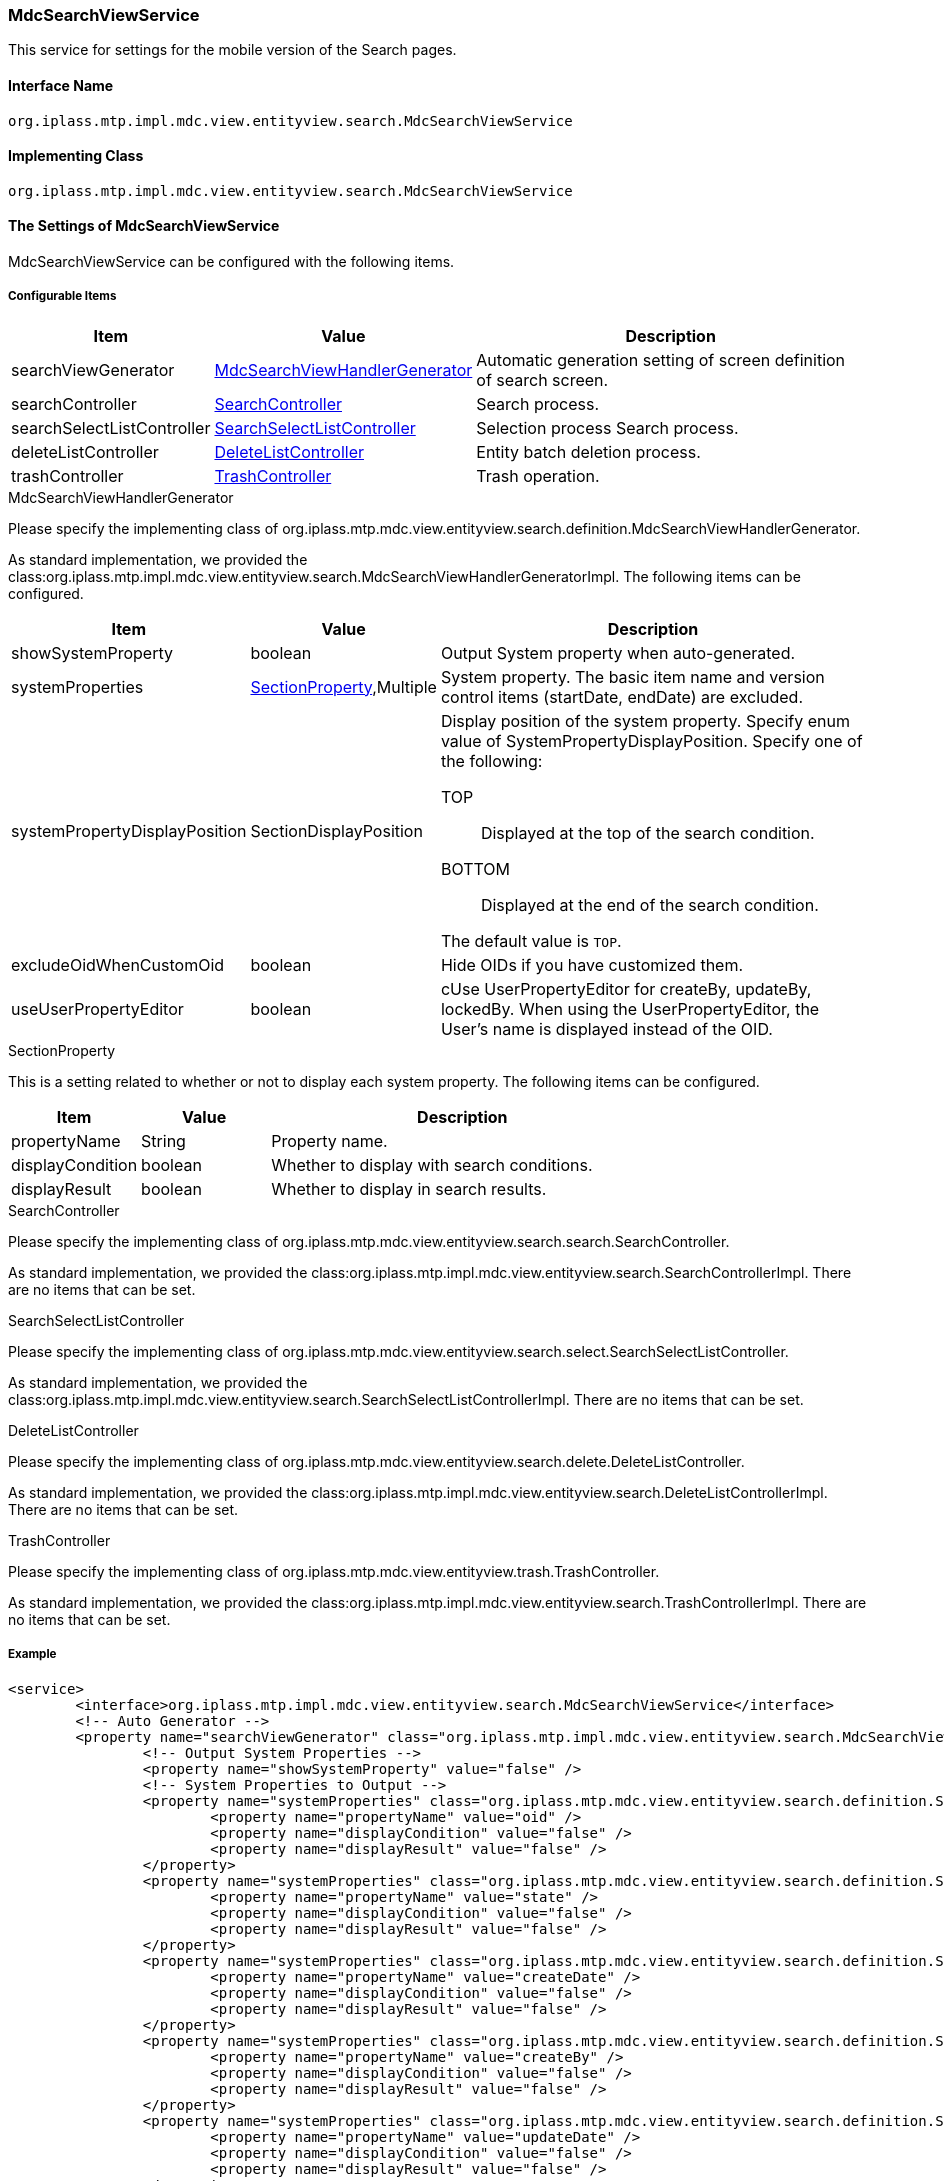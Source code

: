 [[MdcSearchViewService]]
=== [.eeonly]#MdcSearchViewService#
This service for settings for the mobile version of the Search pages.

==== Interface Name
----
org.iplass.mtp.impl.mdc.view.entityview.search.MdcSearchViewService
----

==== Implementing Class
----
org.iplass.mtp.impl.mdc.view.entityview.search.MdcSearchViewService
----

==== The Settings of MdcSearchViewService
MdcSearchViewService can be configured with the following items.

===== Configurable Items
[cols="1,1,3", options="header"]
|===
| Item | Value | Description
| searchViewGenerator | <<MdcSearchViewHandlerGenerator>> | Automatic generation setting of screen definition of search screen.
| searchController | <<SearchController>> | Search process.
| searchSelectListController | <<SearchSelectListController>> | Selection process Search process.
| deleteListController | <<DeleteListController>> | Entity batch deletion process.
| trashController | <<TrashController>> | Trash operation.
|===

[[MdcSearchViewHandlerGenerator]]
.MdcSearchViewHandlerGenerator
Please specify the implementing class of org.iplass.mtp.mdc.view.entityview.search.definition.MdcSearchViewHandlerGenerator.

As standard implementation, we provided the class:org.iplass.mtp.impl.mdc.view.entityview.search.MdcSearchViewHandlerGeneratorImpl.
The following items can be configured.

[cols="1,1,3", options="header"]
|====================
| Item | Value | Description
| showSystemProperty | boolean | Output System property when auto-generated.
| systemProperties | <<searchSectionProperty>>,Multiple | System property. The basic item name and version control items (startDate, endDate) are excluded.
| systemPropertyDisplayPosition | SectionDisplayPosition a| Display position of the system property.
Specify enum value of SystemPropertyDisplayPosition.
Specify one of the following:

TOP:: Displayed at the top of the search condition.

BOTTOM:: Displayed at the end of the search condition.

The default value is `TOP`.
| excludeOidWhenCustomOid | boolean | Hide OIDs if you have customized them.
| useUserPropertyEditor | boolean | cUse UserPropertyEditor for createBy, updateBy, lockedBy.
When using the UserPropertyEditor, the User's name is displayed instead of the OID.

|====================

[[searchSectionProperty]]
.SectionProperty
This is a setting related to whether or not to display each system property.
The following items can be configured.

[cols="1,1,3", options="header"]
|====================
| Item | Value | Description
| propertyName | String | Property name.
| displayCondition | boolean | Whether to display with search conditions.
| displayResult | boolean | Whether to display in search results.
|====================

[[SearchController]]
.SearchController
Please specify the implementing class of org.iplass.mtp.mdc.view.entityview.search.search.SearchController.

As standard implementation, we provided the class:org.iplass.mtp.impl.mdc.view.entityview.search.SearchControllerImpl.
There are no items that can be set.

[[SearchSelectListController]]
.SearchSelectListController
Please specify the implementing class of org.iplass.mtp.mdc.view.entityview.search.select.SearchSelectListController.

As standard implementation, we provided the class:org.iplass.mtp.impl.mdc.view.entityview.search.SearchSelectListControllerImpl.
There are no items that can be set.

[[DeleteListController]]
.DeleteListController
Please specify the implementing class of org.iplass.mtp.mdc.view.entityview.search.delete.DeleteListController.

As standard implementation, we provided the class:org.iplass.mtp.impl.mdc.view.entityview.search.DeleteListControllerImpl.
There are no items that can be set.

[[TrashController]]
.TrashController
Please specify the implementing class of org.iplass.mtp.mdc.view.entityview.trash.TrashController.

As standard implementation, we provided the class:org.iplass.mtp.impl.mdc.view.entityview.search.TrashControllerImpl.
There are no items that can be set.

===== Example
[source, xml]
----
<service>
	<interface>org.iplass.mtp.impl.mdc.view.entityview.search.MdcSearchViewService</interface>
	<!-- Auto Generator -->
	<property name="searchViewGenerator" class="org.iplass.mtp.impl.mdc.view.entityview.search.MdcSearchViewHandlerGeneratorImpl">
		<!-- Output System Properties -->
		<property name="showSystemProperty" value="false" />
		<!-- System Properties to Output -->
		<property name="systemProperties" class="org.iplass.mtp.mdc.view.entityview.search.definition.SectionProperty">
			<property name="propertyName" value="oid" />
			<property name="displayCondition" value="false" />
			<property name="displayResult" value="false" />
		</property>
		<property name="systemProperties" class="org.iplass.mtp.mdc.view.entityview.search.definition.SectionProperty">
			<property name="propertyName" value="state" />
			<property name="displayCondition" value="false" />
			<property name="displayResult" value="false" />
		</property>
		<property name="systemProperties" class="org.iplass.mtp.mdc.view.entityview.search.definition.SectionProperty">
			<property name="propertyName" value="createDate" />
			<property name="displayCondition" value="false" />
			<property name="displayResult" value="false" />
		</property>
		<property name="systemProperties" class="org.iplass.mtp.mdc.view.entityview.search.definition.SectionProperty">
			<property name="propertyName" value="createBy" />
			<property name="displayCondition" value="false" />
			<property name="displayResult" value="false" />
		</property>
		<property name="systemProperties" class="org.iplass.mtp.mdc.view.entityview.search.definition.SectionProperty">
			<property name="propertyName" value="updateDate" />
			<property name="displayCondition" value="false" />
			<property name="displayResult" value="false" />
		</property>
		<property name="systemProperties" class="org.iplass.mtp.mdc.view.entityview.search.definition.SectionProperty">
			<property name="propertyName" value="updateBy" />
			<property name="displayCondition" value="false" />
			<property name="displayResult" value="false" />
		</property>
		<property name="systemProperties" class="org.iplass.mtp.mdc.view.entityview.search.definition.SectionProperty">
			<property name="propertyName" value="lockedBy" />
			<property name="displayCondition" value="false" />
			<property name="displayResult" value="false" />
		</property>
		<!-- Display position of System Properties TOP or BOTTOM-->
		<property name="systemPropertyDisplayPosition" value="BOTTOM" />
		<!-- Hide OIDs if you have customized OIDs -->
		<property name="excludeOidWhenCustomOid" value="true" />
		<!-- Use UserPropertyEditor for createBy, updateBy, lockedBy -->
		<property name="useUserPropertyEditor" value="true" />
	</property>
	<!-- Search Controller -->
	<property name="searchController" class="org.iplass.mtp.impl.mdc.view.entityview.search.SearchControllerImpl" />
	<!-- Search Select List Controller -->
	<property name="searchSelectListController" class="org.iplass.mtp.impl.mdc.view.entityview.search.SearchSelectListControllerImpl" />
	<!-- Delete List Controller -->
	<property name="deleteListController" class="org.iplass.mtp.impl.mdc.view.entityview.search.DeleteListControllerImpl" />
	<!-- Trash Controller -->
	<property name="trashController" class="org.iplass.mtp.impl.mdc.view.entityview.search.TrashControllerImpl" />
</service>
----
